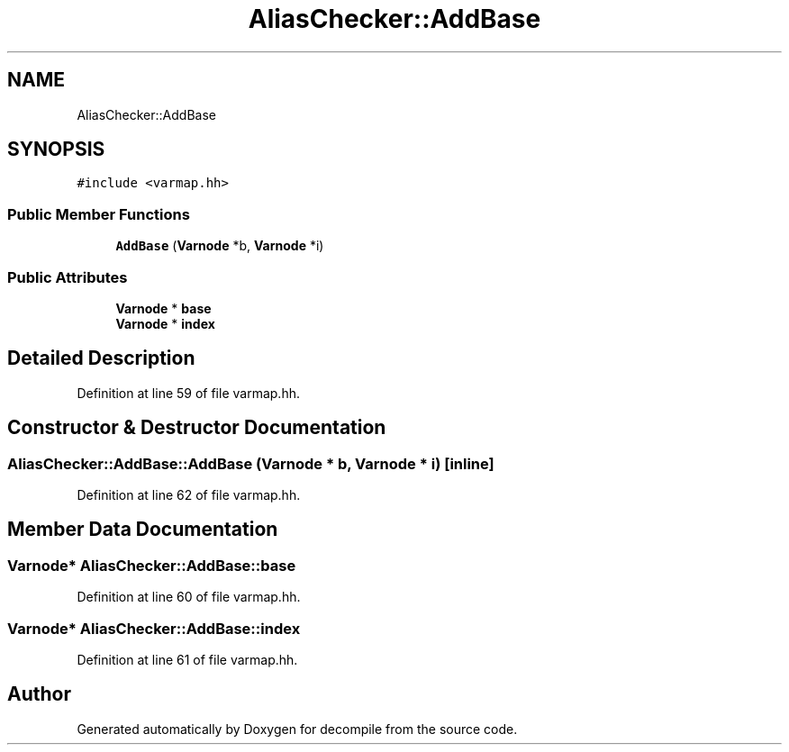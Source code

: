 .TH "AliasChecker::AddBase" 3 "Sun Apr 14 2019" "decompile" \" -*- nroff -*-
.ad l
.nh
.SH NAME
AliasChecker::AddBase
.SH SYNOPSIS
.br
.PP
.PP
\fC#include <varmap\&.hh>\fP
.SS "Public Member Functions"

.in +1c
.ti -1c
.RI "\fBAddBase\fP (\fBVarnode\fP *b, \fBVarnode\fP *i)"
.br
.in -1c
.SS "Public Attributes"

.in +1c
.ti -1c
.RI "\fBVarnode\fP * \fBbase\fP"
.br
.ti -1c
.RI "\fBVarnode\fP * \fBindex\fP"
.br
.in -1c
.SH "Detailed Description"
.PP 
Definition at line 59 of file varmap\&.hh\&.
.SH "Constructor & Destructor Documentation"
.PP 
.SS "AliasChecker::AddBase::AddBase (\fBVarnode\fP * b, \fBVarnode\fP * i)\fC [inline]\fP"

.PP
Definition at line 62 of file varmap\&.hh\&.
.SH "Member Data Documentation"
.PP 
.SS "\fBVarnode\fP* AliasChecker::AddBase::base"

.PP
Definition at line 60 of file varmap\&.hh\&.
.SS "\fBVarnode\fP* AliasChecker::AddBase::index"

.PP
Definition at line 61 of file varmap\&.hh\&.

.SH "Author"
.PP 
Generated automatically by Doxygen for decompile from the source code\&.
